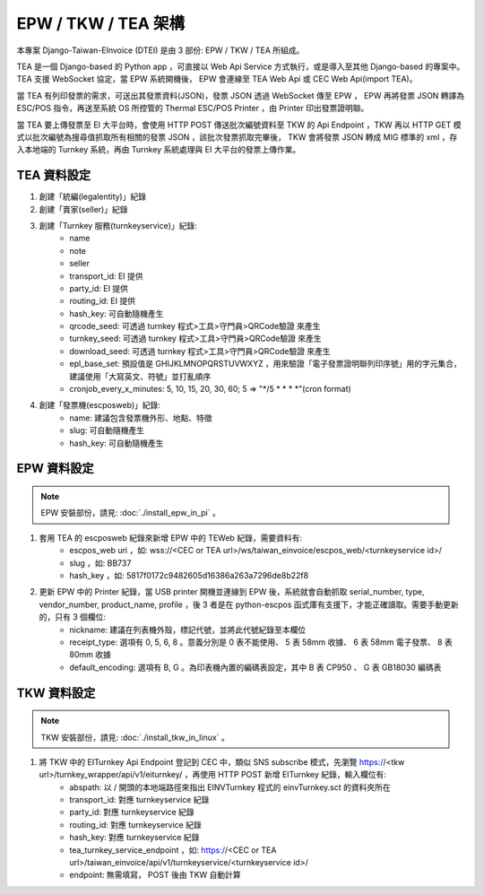 EPW / TKW / TEA 架構
===============================================================================

本專案 Django-Taiwan-EInvoice (DTEI) 是由 3 部份: EPW / TKW / TEA 所組成。

TEA 是一個 Django-based 的 Python app ，可直接以 Web Api Service 方式執行，或是導入至其他 Django-based 的專案中。\
TEA 支援 WebSocket 協定，當 EPW 系統開機後， EPW 會連線至 TEA Web Api 或 CEC Web Api(import TEA)。

當 TEA 有列印發票的需求，可送出其發票資料(JSON)，發票 JSON 透過 WebSocket 傳至 EPW ， EPW 再將發票 JSON 轉譯為 ESC/POS 指令，\
再送至系統 OS 所控管的 Thermal ESC/POS Printer ，由 Printer 印出發票證明聯。

當 TEA 要上傳發票至 EI 大平台時，會使用 HTTP POST 傳送批次編號資料至 TKW 的 Api Endpoint ，\
TKW 再以 HTTP GET 模式以批次編號為搜尋值抓取所有相關的發票 JSON ，該批次發票抓取完畢後， TKW 會將發票 JSON 轉成 MIG 標準的 xml ，\
存入本地端的 Turnkey 系統，再由 Turnkey 系統處理與 EI 大平台的發票上傳作業。

TEA 資料設定
-------------------------------------------------------------------------------

1. 創建「統編(legalentity)」紀錄
#. 創建「賣家(seller)」紀錄
#. 創建「Turnkey 服務(turnkeyservice)」紀錄:
    * name
    * note
    * seller
    * transport_id: EI 提供
    * party_id: EI 提供
    * routing_id: EI 提供
    * hash_key: 可自動隨機產生
    * qrcode_seed: 可透過 turnkey 程式>工具>守門員>QRCode驗證 來產生
    * turnkey_seed: 可透過 turnkey 程式>工具>守門員>QRCode驗證 來產生
    * download_seed: 可透過 turnkey 程式>工具>守門員>QRCode驗證 來產生
    * epl_base_set: 預設值是 GHIJKLMNOPQRSTUVWXYZ ，用來驗證「電子發票證明聯列印序號」用的字元集合，建議使用「大寫英文、符號」並打亂順序
    * cronjob_every_x_minutes: 5, 10, 15, 20, 30, 60; 5 => "\*/5 \* \* \* \*"(cron format)
#. 創建「發票機(escposweb)」紀錄:
    * name: 建議包含發票機外形、地點、特徵
    * slug: 可自動隨機產生
    * hash_key: 可自動隨機產生

EPW 資料設定
-------------------------------------------------------------------------------

.. note::

    EPW 安裝部份，請見: :doc:`./install_epw_in_pi` 。

1. 套用 TEA 的 escposweb 紀錄來新增 EPW 中的 TEWeb 紀錄，需要資料有:
    * escpos_web uri ，如: wss://<CEC or TEA url>/ws/taiwan_einvoice/escpos_web/<turnkeyservice id>/
    * slug ，如: BB737
    * hash_key ，如: 5817f0172c9482605d16386a263a7296de8b22f8
#. 更新 EPW 中的 Printer 紀錄，當 USB printer 開機並連線到 EPW 後，系統就會自動抓取 serial_number, type, vendor_number, product_name, profile ，後 3 者是在 python-escpos 函式庫有支援下，才能正確讀取。需要手動更新的，只有 3 個欄位:
    * nickname: 建議在列表機外殼，標記代號，並將此代號紀錄至本欄位
    * receipt_type: 選項有 0, 5, 6, 8 。意義分別是 0 表不能使用、 5 表 58mm 收據、 6 表 58mm 電子發票、 8 表 80mm 收據
    * default_encoding: 選項有 B, G 。為印表機內置的編碼表設定，其中 B 表 CP950 、 G 表 GB18030 編碼表

TKW 資料設定
-------------------------------------------------------------------------------

.. note::

    TKW 安裝部份，請見: :doc:`./install_tkw_in_linux` 。

1. 將 TKW 中的 EITurnkey Api Endpoint 登記到 CEC 中，類似 SNS subscribe 模式，先瀏覽 https://<tkw url>/turnkey_wrapper/api/v1/eiturnkey/ ，再使用 HTTP POST 新增 EITurnkey 紀錄，輸入欄位有:
    * abspath: 以 / 開頭的本地端路徑來指出 EINVTurnkey 程式的 einvTurnkey.sct 的資料夾所在
    * transport_id: 對應 turnkeyservice 紀錄
    * party_id: 對應 turnkeyservice 紀錄
    * routing_id: 對應 turnkeyservice 紀錄
    * hash_key: 對應 turnkeyservice 紀錄
    * tea_turnkey_service_endpoint ，如: https://<CEC or TEA url>/taiwan_einvoice/api/v1/turnkeyservice/<turnkeyservice id>/
    * endpoint: 無需填寫， POST 後由 TKW 自動計算